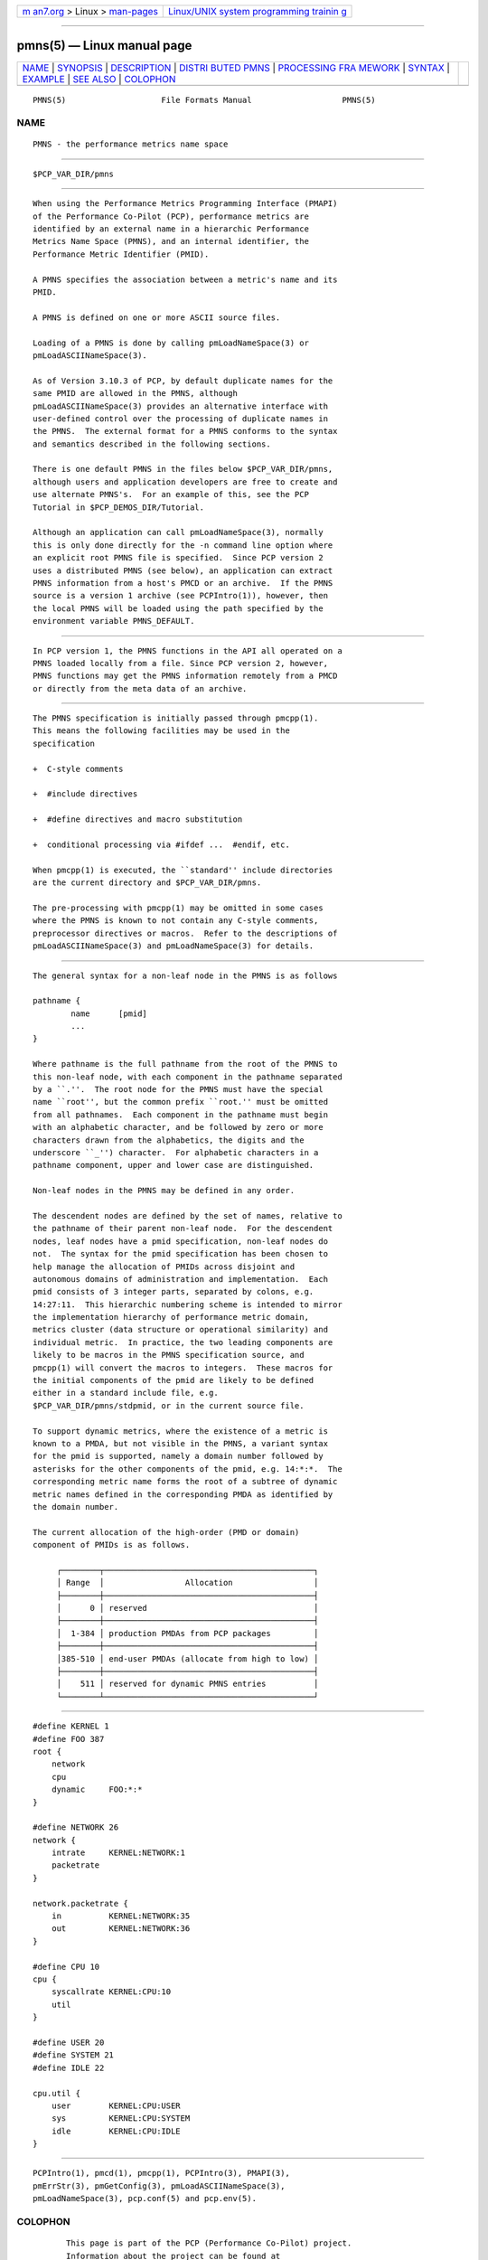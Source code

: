 .. container:: page-top

.. container:: nav-bar

   +----------------------------------+----------------------------------+
   | `m                               | `Linux/UNIX system programming   |
   | an7.org <../../../index.html>`__ | trainin                          |
   | > Linux >                        | g <http://man7.org/training/>`__ |
   | `man-pages <../index.html>`__    |                                  |
   +----------------------------------+----------------------------------+

--------------

pmns(5) — Linux manual page
===========================

+-----------------------------------+-----------------------------------+
| `NAME <#NAME>`__ \|               |                                   |
| `SYNOPSIS <#SYNOPSIS>`__ \|       |                                   |
| `DESCRIPTION <#DESCRIPTION>`__ \| |                                   |
| `DISTRI                           |                                   |
| BUTED PMNS <#DISTRIBUTED_PMNS>`__ |                                   |
| \|                                |                                   |
| `PROCESSING FRA                   |                                   |
| MEWORK <#PROCESSING_FRAMEWORK>`__ |                                   |
| \| `SYNTAX <#SYNTAX>`__ \|        |                                   |
| `EXAMPLE <#EXAMPLE>`__ \|         |                                   |
| `SEE ALSO <#SEE_ALSO>`__ \|       |                                   |
| `COLOPHON <#COLOPHON>`__          |                                   |
+-----------------------------------+-----------------------------------+
| .. container:: man-search-box     |                                   |
+-----------------------------------+-----------------------------------+

::

   PMNS(5)                    File Formats Manual                   PMNS(5)

NAME
-------------------------------------------------

::

          PMNS - the performance metrics name space


---------------------------------------------------------

::

          $PCP_VAR_DIR/pmns


---------------------------------------------------------------

::

          When using the Performance Metrics Programming Interface (PMAPI)
          of the Performance Co-Pilot (PCP), performance metrics are
          identified by an external name in a hierarchic Performance
          Metrics Name Space (PMNS), and an internal identifier, the
          Performance Metric Identifier (PMID).

          A PMNS specifies the association between a metric's name and its
          PMID.

          A PMNS is defined on one or more ASCII source files.

          Loading of a PMNS is done by calling pmLoadNameSpace(3) or
          pmLoadASCIINameSpace(3).

          As of Version 3.10.3 of PCP, by default duplicate names for the
          same PMID are allowed in the PMNS, although
          pmLoadASCIINameSpace(3) provides an alternative interface with
          user-defined control over the processing of duplicate names in
          the PMNS.  The external format for a PMNS conforms to the syntax
          and semantics described in the following sections.

          There is one default PMNS in the files below $PCP_VAR_DIR/pmns,
          although users and application developers are free to create and
          use alternate PMNS's.  For an example of this, see the PCP
          Tutorial in $PCP_DEMOS_DIR/Tutorial.

          Although an application can call pmLoadNameSpace(3), normally
          this is only done directly for the -n command line option where
          an explicit root PMNS file is specified.  Since PCP version 2
          uses a distributed PMNS (see below), an application can extract
          PMNS information from a host's PMCD or an archive.  If the PMNS
          source is a version 1 archive (see PCPIntro(1)), however, then
          the local PMNS will be loaded using the path specified by the
          environment variable PMNS_DEFAULT.


-------------------------------------------------------------------------

::

          In PCP version 1, the PMNS functions in the API all operated on a
          PMNS loaded locally from a file. Since PCP version 2, however,
          PMNS functions may get the PMNS information remotely from a PMCD
          or directly from the meta data of an archive.


---------------------------------------------------------------------------------

::

          The PMNS specification is initially passed through pmcpp(1).
          This means the following facilities may be used in the
          specification

          +  C-style comments

          +  #include directives

          +  #define directives and macro substitution

          +  conditional processing via #ifdef ...  #endif, etc.

          When pmcpp(1) is executed, the ``standard'' include directories
          are the current directory and $PCP_VAR_DIR/pmns.

          The pre-processing with pmcpp(1) may be omitted in some cases
          where the PMNS is known to not contain any C-style comments,
          preprocessor directives or macros.  Refer to the descriptions of
          pmLoadASCIINameSpace(3) and pmLoadNameSpace(3) for details.


-----------------------------------------------------

::

          The general syntax for a non-leaf node in the PMNS is as follows

          pathname {
                  name      [pmid]
                  ...
          }

          Where pathname is the full pathname from the root of the PMNS to
          this non-leaf node, with each component in the pathname separated
          by a ``.''.  The root node for the PMNS must have the special
          name ``root'', but the common prefix ``root.'' must be omitted
          from all pathnames.  Each component in the pathname must begin
          with an alphabetic character, and be followed by zero or more
          characters drawn from the alphabetics, the digits and the
          underscore ``_'') character.  For alphabetic characters in a
          pathname component, upper and lower case are distinguished.

          Non-leaf nodes in the PMNS may be defined in any order.

          The descendent nodes are defined by the set of names, relative to
          the pathname of their parent non-leaf node.  For the descendent
          nodes, leaf nodes have a pmid specification, non-leaf nodes do
          not.  The syntax for the pmid specification has been chosen to
          help manage the allocation of PMIDs across disjoint and
          autonomous domains of administration and implementation.  Each
          pmid consists of 3 integer parts, separated by colons, e.g.
          14:27:11.  This hierarchic numbering scheme is intended to mirror
          the implementation hierarchy of performance metric domain,
          metrics cluster (data structure or operational similarity) and
          individual metric.  In practice, the two leading components are
          likely to be macros in the PMNS specification source, and
          pmcpp(1) will convert the macros to integers.  These macros for
          the initial components of the pmid are likely to be defined
          either in a standard include file, e.g.
          $PCP_VAR_DIR/pmns/stdpmid, or in the current source file.

          To support dynamic metrics, where the existence of a metric is
          known to a PMDA, but not visible in the PMNS, a variant syntax
          for the pmid is supported, namely a domain number followed by
          asterisks for the other components of the pmid, e.g. 14:*:*.  The
          corresponding metric name forms the root of a subtree of dynamic
          metric names defined in the corresponding PMDA as identified by
          the domain number.

          The current allocation of the high-order (PMD or domain)
          component of PMIDs is as follows.

               ┌────────┬────────────────────────────────────────────┐
               │ Range  │                 Allocation                 │
               ├────────┼────────────────────────────────────────────┤
               │      0 │ reserved                                   │
               ├────────┼────────────────────────────────────────────┤
               │  1-384 │ production PMDAs from PCP packages         │
               ├────────┼────────────────────────────────────────────┤
               │385-510 │ end-user PMDAs (allocate from high to low) │
               ├────────┼────────────────────────────────────────────┤
               │    511 │ reserved for dynamic PMNS entries          │
               └────────┴────────────────────────────────────────────┘


-------------------------------------------------------

::

          #define KERNEL 1
          #define FOO 387
          root {
              network
              cpu
              dynamic     FOO:*:*
          }

          #define NETWORK 26
          network {
              intrate     KERNEL:NETWORK:1
              packetrate
          }

          network.packetrate {
              in          KERNEL:NETWORK:35
              out         KERNEL:NETWORK:36
          }

          #define CPU 10
          cpu {
              syscallrate KERNEL:CPU:10
              util
          }

          #define USER 20
          #define SYSTEM 21
          #define IDLE 22

          cpu.util {
              user        KERNEL:CPU:USER
              sys         KERNEL:CPU:SYSTEM
              idle        KERNEL:CPU:IDLE
          }


---------------------------------------------------------

::

          PCPIntro(1), pmcd(1), pmcpp(1), PCPIntro(3), PMAPI(3),
          pmErrStr(3), pmGetConfig(3), pmLoadASCIINameSpace(3),
          pmLoadNameSpace(3), pcp.conf(5) and pcp.env(5).

COLOPHON
---------------------------------------------------------

::

          This page is part of the PCP (Performance Co-Pilot) project.
          Information about the project can be found at 
          ⟨http://www.pcp.io/⟩.  If you have a bug report for this manual
          page, send it to pcp@groups.io.  This page was obtained from the
          project's upstream Git repository
          ⟨https://github.com/performancecopilot/pcp.git⟩ on 2021-08-27.
          (At that time, the date of the most recent commit that was found
          in the repository was 2021-08-27.)  If you discover any rendering
          problems in this HTML version of the page, or you believe there
          is a better or more up-to-date source for the page, or you have
          corrections or improvements to the information in this COLOPHON
          (which is not part of the original manual page), send a mail to
          man-pages@man7.org

   Performance Co-Pilot               PCP                           PMNS(5)

--------------

Pages that refer to this page: `chkhelp(1) <../man1/chkhelp.1.html>`__, 
`collectl2pcp(1) <../man1/collectl2pcp.1.html>`__, 
`dbpmda(1) <../man1/dbpmda.1.html>`__, 
`genpmda(1) <../man1/genpmda.1.html>`__, 
`newhelp(1) <../man1/newhelp.1.html>`__, 
`pcp(1) <../man1/pcp.1.html>`__, 
`pcp2elasticsearch(1) <../man1/pcp2elasticsearch.1.html>`__, 
`pcp2graphite(1) <../man1/pcp2graphite.1.html>`__, 
`pcp2influxdb(1) <../man1/pcp2influxdb.1.html>`__, 
`pcp2json(1) <../man1/pcp2json.1.html>`__, 
`pcp2spark(1) <../man1/pcp2spark.1.html>`__, 
`pcp2template(1) <../man1/pcp2template.1.html>`__, 
`pcp2xlsx(1) <../man1/pcp2xlsx.1.html>`__, 
`pcp2xml(1) <../man1/pcp2xml.1.html>`__, 
`pcp2zabbix(1) <../man1/pcp2zabbix.1.html>`__, 
`pcp-dstat(1) <../man1/pcp-dstat.1.html>`__, 
`pcpintro(1) <../man1/pcpintro.1.html>`__, 
`pmcd(1) <../man1/pmcd.1.html>`__, 
`pmchart(1) <../man1/pmchart.1.html>`__, 
`pmclient(1) <../man1/pmclient.1.html>`__, 
`pmcpp(1) <../man1/pmcpp.1.html>`__, 
`pmdabcc(1) <../man1/pmdabcc.1.html>`__, 
`pmdanetcheck(1) <../man1/pmdanetcheck.1.html>`__, 
`pmdumplog(1) <../man1/pmdumplog.1.html>`__, 
`pmgenmap(1) <../man1/pmgenmap.1.html>`__, 
`pmie(1) <../man1/pmie.1.html>`__, 
`pminfo(1) <../man1/pminfo.1.html>`__, 
`pmlc(1) <../man1/pmlc.1.html>`__, 
`pmlogcheck(1) <../man1/pmlogcheck.1.html>`__, 
`pmlogextract(1) <../man1/pmlogextract.1.html>`__, 
`pmlogger(1) <../man1/pmlogger.1.html>`__, 
`pmlogrewrite(1) <../man1/pmlogrewrite.1.html>`__, 
`pmlogsummary(1) <../man1/pmlogsummary.1.html>`__, 
`pmnsadd(1) <../man1/pmnsadd.1.html>`__, 
`pmnscomp(1) <../man1/pmnscomp.1.html>`__, 
`pmnsdel(1) <../man1/pmnsdel.1.html>`__, 
`pmnsmerge(1) <../man1/pmnsmerge.1.html>`__, 
`pmprobe(1) <../man1/pmprobe.1.html>`__, 
`pmrep(1) <../man1/pmrep.1.html>`__, 
`pmstat(1) <../man1/pmstat.1.html>`__, 
`pmstore(1) <../man1/pmstore.1.html>`__, 
`pmval(1) <../man1/pmval.1.html>`__, 
`sheet2pcp(1) <../man1/sheet2pcp.1.html>`__, 
`pcpintro(3) <../man3/pcpintro.3.html>`__, 
`pmaddderived(3) <../man3/pmaddderived.3.html>`__, 
`pmapi(3) <../man3/pmapi.3.html>`__, 
`pmda(3) <../man3/pmda.3.html>`__, 
`pmgetchildren(3) <../man3/pmgetchildren.3.html>`__, 
`pmgetchildrenstatus(3) <../man3/pmgetchildrenstatus.3.html>`__, 
`pmgetderivedcontrol(3) <../man3/pmgetderivedcontrol.3.html>`__, 
`pmgetpmnslocation(3) <../man3/pmgetpmnslocation.3.html>`__, 
`pmloadasciinamespace(3) <../man3/pmloadasciinamespace.3.html>`__, 
`pmloadderivedconfig(3) <../man3/pmloadderivedconfig.3.html>`__, 
`pmloadnamespace(3) <../man3/pmloadnamespace.3.html>`__, 
`pmnameall(3) <../man3/pmnameall.3.html>`__, 
`pmnameid(3) <../man3/pmnameid.3.html>`__, 
`pmregisterderived(3) <../man3/pmregisterderived.3.html>`__, 
`pmtrimnamespace(3) <../man3/pmtrimnamespace.3.html>`__, 
`pmunloadnamespace(3) <../man3/pmunloadnamespace.3.html>`__, 
`pmwebapi(3) <../man3/pmwebapi.3.html>`__

--------------

--------------

.. container:: footer

   +-----------------------+-----------------------+-----------------------+
   | HTML rendering        |                       | |Cover of TLPI|       |
   | created 2021-08-27 by |                       |                       |
   | `Michael              |                       |                       |
   | Ker                   |                       |                       |
   | risk <https://man7.or |                       |                       |
   | g/mtk/index.html>`__, |                       |                       |
   | author of `The Linux  |                       |                       |
   | Programming           |                       |                       |
   | Interface <https:     |                       |                       |
   | //man7.org/tlpi/>`__, |                       |                       |
   | maintainer of the     |                       |                       |
   | `Linux man-pages      |                       |                       |
   | project <             |                       |                       |
   | https://www.kernel.or |                       |                       |
   | g/doc/man-pages/>`__. |                       |                       |
   |                       |                       |                       |
   | For details of        |                       |                       |
   | in-depth **Linux/UNIX |                       |                       |
   | system programming    |                       |                       |
   | training courses**    |                       |                       |
   | that I teach, look    |                       |                       |
   | `here <https://ma     |                       |                       |
   | n7.org/training/>`__. |                       |                       |
   |                       |                       |                       |
   | Hosting by `jambit    |                       |                       |
   | GmbH                  |                       |                       |
   | <https://www.jambit.c |                       |                       |
   | om/index_en.html>`__. |                       |                       |
   +-----------------------+-----------------------+-----------------------+

--------------

.. container:: statcounter

   |Web Analytics Made Easy - StatCounter|

.. |Cover of TLPI| image:: https://man7.org/tlpi/cover/TLPI-front-cover-vsmall.png
   :target: https://man7.org/tlpi/
.. |Web Analytics Made Easy - StatCounter| image:: https://c.statcounter.com/7422636/0/9b6714ff/1/
   :class: statcounter
   :target: https://statcounter.com/
